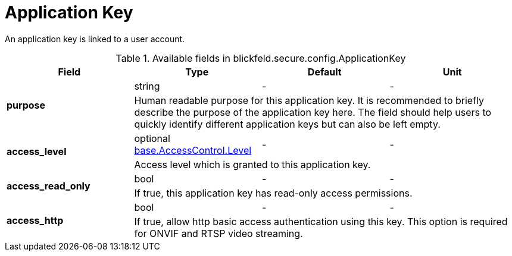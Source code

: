 [#_blickfeld_secure_config_ApplicationKey]
= Application Key

An application key is linked to a user account.

.Available fields in blickfeld.secure.config.ApplicationKey
|===
| Field | Type | Default | Unit

.2+| *purpose* | string| - | - 
3+| Human readable purpose for this application key. It is recommended to briefly describe the purpose of the application key here. The 
field should help users to quickly identify different application keys but can also be left empty.

.2+| *access_level* | optional xref:blickfeld/base/options/access_control.adoc#_blickfeld_base_AccessControl_Level[base.AccessControl.Level] | - | - 
3+| Access level which is granted to this application key.

.2+| *access_read_only* | bool| - | - 
3+| If true, this application key has read-only access permissions.

.2+| *access_http* | bool| - | - 
3+| If true, allow http basic access authentication using this key. 
This option is required for ONVIF and RTSP video streaming.

|===

